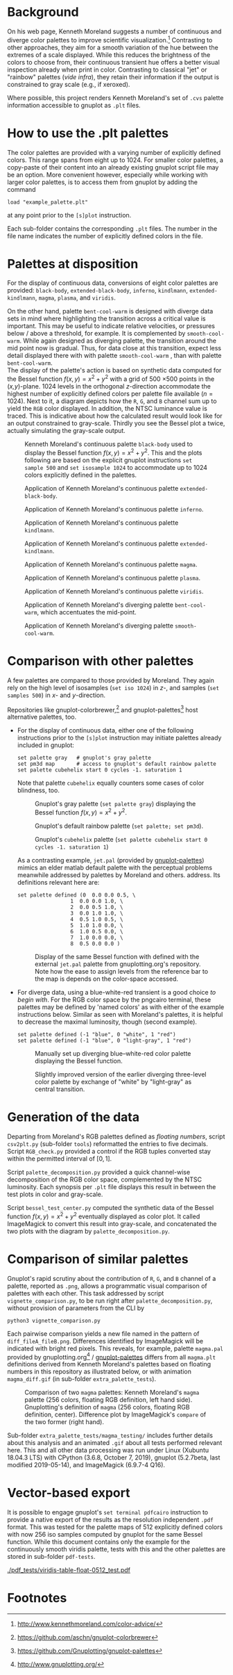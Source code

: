 
#+OPTIONS: toc:nil

#+LATEX_CLASS:    koma-article  
#+LATEX_HEADER:   \usepackage[a4paper]{geometry}
#+LATEX_HEADER:   \usepackage{libertine, microtype, graphicx, float}
#+LATEX_HEADER:   \usepackage[USenglish]{babel}
#+LATEX_HEADER:   \usepackage[scaled=0.9]{inconsolata}
#+LATEX_HEADER:   \usepackage[libertine]{newtxmath}
#+LATEX_HEADER:    \usepackage[version=2]{mhchem}

#+LATEX_HEADER:   \setkomafont{captionlabel}{\sffamily\bfseries}
#+LATEX_HEADER:   \setcapindent{0em}  \setkomafont{caption}{\small}
#+LATEX_HEADER:   \usepackage[basicstyle=small]{listings}

# date   2019-12-03 (YYYY-MM-DD)
# edit:  2019-12-10 (YYYY-MM-DD)


* Background

  On his web page, Kenneth Moreland suggests a number of continuous
  and diverge color palettes to improve scientific
  visualization.[fn:1] Contrasting to other approaches, they aim for a
  smooth variation of the hue between the extremes of a scale
  displayed.  While this reduces the brightness of the colors to
  choose from, their continuous transient hue offers a better visual
  inspection already when print in color.  Contrasting to classical
  "jet" or "rainbow" palettes (/vide infra/), they retain their
  information if the output is constrained to gray scale (e.g., if
  xeroxed).
  
  #+NAME:        appetizer
  #+ATTR_LATEX:  :width 15cm
  #+ATTR_HTML:   :width 75%
  [[./doc/appetizer.png]]

  Where possible, this project renders Kenneth Moreland's set of
  =.cvs= palette information accessible to gnuplot as =.plt= files.

* How to use the .plt palettes

  The color palettes are provided with a varying number of explicitly
  defined colors.  This range spans from eight up to 1024.  For
  smaller color palettes, a copy-paste of their content into an
  already existing gnuplot script file may be an option.  More
  convenient however, especially while working with larger color
  palettes, is to access them from gnuplot by adding the command
  #+BEGIN_SRC shell
    load "example_palette.plt"
  #+END_SRC
  at any point prior to the =[s]plot= instruction.

  Each sub-folder contains the corresponding =.plt= files.  The number
  in the file name indicates the number of explicitly defined colors
  in the file.

* Palettes at disposition

  For the display of continuous data, conversions of eight color
  palettes are provided: =black-body=, =extended-black-body=,
  =inferno=, =kindlmann=, =extended-kindlmann=, =magma=, =plasma=, and
  =viridis=.

  On the other hand, palette =bent-cool-warm= is designed with diverge
  data sets in mind where highlighting the transition across a
  critical value is important.  This may be useful to indicate
  relative velocities, or pressures below / above a threshold, for
  example.  It is complemented by =smooth-cool-warm=.  While again
  designed as diverging palette, the transition around the mid point
  now is gradual.  Thus, for data close at this transition, expect
  less detail displayed there with with palette =smooth-cool-warm= ,
  than with palette =bent-cool-warm=. \\ 

  The display of the palette's action is based on synthetic data
  computed for the Bessel function $f(x,y) = x^2 + y^2$ with a grid of
  500 \times 500 points in the (/x,y/)-plane.  1024 levels in the
  orthogonal /z/-direction accommodate the highest number of
  explicitly defined colors per palette file available ($n = 1024$).
  Next to it, a diagram depicts how the =R=, =G=, and =B= channel sum
  up to yield the =RGB= color displayed.  In addition, the NTSC
  luminance value is traced.  This is indicative about how the
  calculated result would look like for an output constrained to
  gray-scale.  Thirdly you see the Bessel plot a twice, actually
  simulating the gray-scale output.

  #+NAME:       Moreland_black_body_1024
  #+CAPTION:    Kenneth Moreland's continuous palette =black-body= used to display the Bessel function $f(x,y) = x^2 + y^2$.  This and the plots following are based on the explicit gnuplot instructions =set sample 500= and =set isosample 1024= to accommodate up to 1024 colors explicitly defined in the palettes.
  #+ATTR_LATEX: :width 15cm   
  #+ATTR_HTML:  :width 75%
  [[./black-body/black-body-table-float-1024_test.png]]

  #+NAME:       Moreland_extended_black_body_1024
  #+CAPTION:    Application of Kenneth Moreland's continuous palette =extended-black-body=.
  #+ATTR_LATEX:  :width 15cm
  #+ATTR_HTML:   :width 75%
  [[./extended-black-body/extended-black-body-table-float-1024_test.png]]

  #+NAME:       Moreland_inferno_1024
  #+CAPTION:    Application of Kenneth Moreland's continuous palette =inferno=.
  #+ATTR_LATEX:  :width 15cm
  #+ATTR_HTML:   :width 75%
  [[./inferno/inferno-table-float-1024_test.png]]

  #+NAME:       Moreland_kindlmann_1024
  #+CAPTION:    Application of Kenneth Moreland's continuous palette =kindlmann=.
  #+ATTR_LATEX:  :width 15cm
  #+ATTR_HTML:   :width 75%
  [[./kindlmann/kindlmann-table-float-1024_test.png]]

  #+NAME:       Moreland_extended_kindlmann_1024
  #+CAPTION:    Application of Kenneth Moreland's continuous palette =extended-kindlmann=.
  #+ATTR_LATEX:  :width 15cm
  #+ATTR_HTML:   :width 75%
  [[./extended-kindlmann/extended-kindlmann-table-float-1024_test.png]]
  
  #+NAME:       Moreland_magma_1024
  #+CAPTION:    Application of Kenneth Moreland's continuous palette =magma=.
  #+ATTR_LATEX:  :width 15cm
  #+ATTR_HTML:   :width 75%
  [[./magma/magma-table-float-1024_test.png]]
  
  #+NAME:       Moreland_plasma_1024
  #+CAPTION:    Application of Kenneth Moreland's continuous palette =plasma=.
  #+ATTR_LATEX:  :width 15cm
  #+ATTR_HTML:   :width 75%
  [[./plasma/plasma-table-float-1024_test.png]]

  #+NAME:       Moreland_viridis_1024
  #+CAPTION:    Application of Kenneth Moreland's continuous palette =viridis=.
  #+ATTR_LATEX:  :width 15cm
  #+ATTR_HTML:   :width 75%
  [[./viridis/viridis-table-float-1024_test.png]]

  #+NAME:        Moreland_bent_cool_warm_1024
  #+CAPTION:     Application of Kenneth Moreland's diverging palette =bent-cool-warm=, which accentuates the mid-point.
  #+ATTR_LATEX:  :width 15cm
  #+ATTR_HTML:   :width 75%
  [[./bent-cool-warm/bent-cool-warm-table-float-1024_test.png]]

  #+NAME:        Moreland_smooth_cool_warm_1024
  #+CAPTION:     Application of Kenneth Moreland's diverging palette =smooth-cool-warm=.
  #+ATTR_LATEX:  :width 15cm
  #+ATTR_HTML:   :width 75%
  [[./smooth-cool-warm/smooth-cool-warm-table-float-1024_test.png]]

  #+LATEX:  \clearpage{}

* Comparison with other palettes
  
  A few palettes are compared to those provided by Moreland.  They
  again rely on the high level of isosamples (=set iso 1024=) in /z/-,
  and samples (=set samples 500=) in /x/- and /y/-direction.

  Repositories like gnuplot-colorbrewer,[fn:2] and
  gnuplot-palettes[fn:3] host alternative palettes, too.

  + For the display of continuous data, either one of the following
    instructions prior to the =[s]plot= instruction may initiate
    palettes already included in gnuplot:
    #+BEGIN_SRC shell
      set palette gray   # gnuplot's gray palette
      set pm3d map       # access to gnuplot's default rainbow palette
      set palette cubehelix start 0 cycles -1. saturation 1
    #+END_SRC
    Note that palette =cubehelix= equally counters some cases of color
    blindness, too.
    
    #+NAME:     manual_gray_1024
    #+CAPTION:  Gnuplot's gray palette (=set palette gray=) displaying the Bessel function $f(x,y) = x^2 + y^2$.
    #+ATTR_LATEX:  :width 15cm
    #+ATTR_HTML:   :width 75%
    [[./extra_palette_tests/manual_gray_1024_test.png]]

    #+NAME:     manual_palette_1024
    #+CAPTION:  Gnuplot's default rainbow palette (=set palette; set pm3d=).
    #+ATTR_LATEX:  :width 15cm
    #+ATTR_HTML:   :width 75%
    [[./extra_palette_tests/manual_palette_1024_test.png]]

    #+NAME:     manual_cubehelix_1024
    #+CAPTION:  Gnuplot's =cubehelix= palette (=set palette cubehelix start 0 cycles -1. saturation 1=)
    #+ATTR_LATEX:  :width 15cm
    #+ATTR_HTML:   :width 75%
    [[./extra_palette_tests/manual_cubehelix_1024_test.png]]

    #+LATEX:  \clearpage{}

    As a contrasting example, =jet.pal= (provided by [[https://github.com/Gnuplotting/gnuplot-palettes][gnuplot-palettes]])
    mimics an elder matlab default palette with the perceptual
    problems meanwhile addressed by palettes by Moreland and others.
    address.  Its definitions relevant here are:
    #+BEGIN_SRC shell
    set palette defined (0  0.0 0.0 0.5, \
                     1  0.0 0.0 1.0, \
                     2  0.0 0.5 1.0, \
                     3  0.0 1.0 1.0, \
                     4  0.5 1.0 0.5, \
                     5  1.0 1.0 0.0, \
                     6  1.0 0.5 0.0, \
                     7  1.0 0.0 0.0, \
                     8  0.5 0.0 0.0 )
    #+END_SRC
    
    #+NAME:      manual_jet_1024
    #+CAPTION:  Display of the same Bessel function with defined with the external =jet.pal= palette from gnuplotting.org's repository.  Note how the ease to assign levels from the reference bar to the map is depends on the color-space accessed.
    #+ATTR_LATEX:   :width 15cm
    #+ATTR_HTML:    :width 75%
    [[./extra_palette_tests/manual_jet_1024_test.png]]

  + For diverge data, using a blue-white-red transient is a good
    choice /to begin with/.  For the RGB color space by the pngcairo
    terminal, these palettes may be defined by 'named colors' as with
    either of the example instructions below.  Similar as seen with
    Moreland's palettes, it is helpful to decrease the maximal
    luminosity, though (second example).
    #+BEGIN_SRC shell
      set palette defined (-1 "blue", 0 "white", 1 "red")
      set palette defined (-1 "blue", 0 "light-gray", 1 "red")
    #+END_SRC
    
    #+NAME:    manual_rainbow_blue_white_red_1024
    #+CAPTION: Manually set up diverging blue--white-red color palette displaying the Bessel function.
    #+ATTR_LATEX:  :width 15cm
    #+ATTR_HTML:   :width 75%
    [[./extra_palette_tests/manual_blue_white_red_1024_test.png]]

    #+NAME:    manual_rainbow_blue_light-gray_red_1024
    #+CAPTION: Slightly improved version of the earlier diverging three-level color palette by exchange of "white" by "light-gray" as central transition.
    #+ATTR_LATEX:  :width 15cm
    #+ATTR_HTML:   :width 75%
    [[./extra_palette_tests/manual_blue_light-gray_red_1024_test.png]]
  
* Generation of the data

  Departing from Moreland's RGB palettes defined as /floating
  numbers/, script =csv2plt.py= (sub-folder =tools=) reformatted the
  entries to five decimals.  Script =RGB_check.py= provided a control
  if the RGB tuples converted stay within the permitted interval of
  $[0,1]$.

  Script =palette_decomposition.py= provided a quick channel-wise
  decomposition of the RGB color space, complemented by the NTSC
  luminosity.  Each synopsis per =.plt= file displays this result in
  between the test plots in color and gray-scale.

  Script =bessel_test_center.py= computed the synthetic data of the
  Bessel function $f(x,y) = x^2 + y^2$ eventually displayed as color
  plot.  It called ImageMagick to convert this result into gray-scale,
  and concatenated the two plots with the diagram by
  =palette_decomposition.py=.

* Comparison of similar palettes

  Gnuplot's rapid scrutiny about the contribution of =R=, =G=, and =B=
  channel of a palette, reported as =.png=, allows a programmatic
  visual comparison of palettes with each other.  This task addressed
  by script =vignette_comparison.py=, to be run right after
  =palette_decomposition.py=, without provision of parameters from the
  CLI by
  #+BEGIN_SRC shell
    python3 vignette_comparison.py
  #+END_SRC
  
  Each pairwise comparison yields a new file named in the pattern of
  =diff_fileA_fileB.png=.  Differences identified by ImageMagick will
  be indicated with bright red pixels.  This reveals, for example,
  palette =magma.pal= provided by gnuplotting.org[fn:4] /
  [[https://github.com/Gnuplotting/gnuplot-palettes][gnuplot-palettes]] differs from all =magma.plt= definitions derived
  from Kenneth Moreland's palettes based on floating numbers in this
  repository as illustrated below, or with animation =magma_diff.gif=
  (in sub-folder =extra_palette_tests=).

  #+NAME:       magma_testing
  #+CAPTION:    Comparison of two =magma= palettes: Kenneth Moreland's =magma= palette (256 colors, floating RGB definition, left hand side).  Gnuplotting's definition of =magma= (256 colors, floating RGB definition, center).  Difference plot by ImageMagick's =compare= of the two former (right hand).
  #+ATTR_LATEX: :width 15cm
  #+ATTR_HTML:  :width 75%
  [[./extra_palette_tests/magma_testing/synopsis_magma_palettes.png]]

  Sub-folder =extra_palette_tests/magma_testing/= includes further
  details about this analysis and an animated =.gif= about all tests
  performed relevant here.  This and all other data processing was
  run under Linux (Xubuntu 18.04.3 LTS) with CPython (3.6.8,
  October 7, 2019), gnuplot (5.2.7beta, last modified 2019-05-14), and
  ImageMagick (6.9.7-4 Q16).

* Vector-based export

  It is possible to engage gnuplot's =set terminal pdfcairo=
  instruction to provide a native export of the results as the
  resolution independent =.pdf= format.  This was tested for the
  palette maps of 512 explicitly defined colors with now 256 iso
  samples computed by gnuplot for the same Bessel function.  While
  this document contains only the example for the continuously smooth
  viridis palette, tests with this and the other palettes are stored
  in sub-folder =pdf-tests=.

  #+NAME:    viridis_pdf_test
  #+CAPTION: Test of Kenneth Moreland's RGB definition of palette =viridis-table-float-0512= with gnuplot's =set terminal pdfcairo= instruction and 256 isosamples.
  #+ATTR_LATEX: :width 15cm
  #+ATTR_HTML:  :width 75%
  [[./pdf_tests/viridis-table-float-0512_test.pdf]]

  #+LATEX:  \begin{center} $\diamond{}$ \end{center}

* Footnotes
[fn:1] http://www.kennethmoreland.com/color-advice/
[fn:2] https://github.com/aschn/gnuplot-colorbrewer
[fn:3] https://github.com/Gnuplotting/gnuplot-palettes
[fn:4] http://www.gnuplotting.org/

  
